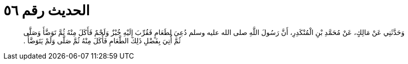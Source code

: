 
= الحديث رقم ٥٦

[quote.hadith]
وَحَدَّثَنِي عَنْ مَالِكٍ، عَنْ مُحَمَّدِ بْنِ الْمُنْكَدِرِ، أَنَّ رَسُولَ اللَّهِ صلى الله عليه وسلم دُعِيَ لِطَعَامٍ فَقُرِّبَ إِلَيْهِ خُبْزٌ وَلَحْمٌ فَأَكَلَ مِنْهُ ثُمَّ تَوَضَّأَ وَصَلَّى ثُمَّ أُتِيَ بِفَضْلِ ذَلِكَ الطَّعَامِ فَأَكَلَ مِنْهُ ثُمَّ صَلَّى وَلَمْ يَتَوَضَّأْ ‏.‏